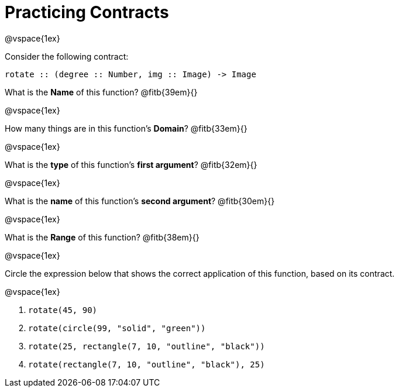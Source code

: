 = Practicing Contracts

@vspace{1ex}

Consider the following contract:

----
rotate :: (degree :: Number, img :: Image) -> Image
----


What is the *Name* of this function? @fitb{39em}{}


@vspace{1ex}

How many things are in this function's  *Domain*? @fitb{33em}{}


@vspace{1ex}

What is the *type* of this function's  *first argument*? @fitb{32em}{}


@vspace{1ex}

What is the *name* of this function's  *second argument*? @fitb{30em}{}


@vspace{1ex}

What is the *Range* of this function? @fitb{38em}{} 

@vspace{1ex}

Circle the expression below that shows the correct application of this function, based on its contract.

@vspace{1ex}

1. `rotate(45, 90)`

2. `rotate(circle(99, "solid", "green"))`

3. `rotate(25, rectangle(7, 10, "outline", "black"))`

4. `rotate(rectangle(7, 10, "outline", "black"), 25)`
